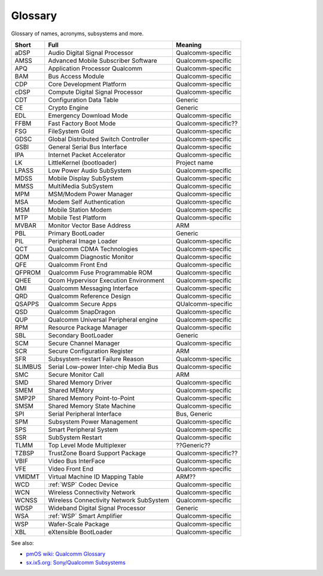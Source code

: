 Glossary
========

Glossary of names, acronyms, subsystems and more.

.. Keep this sorted alphabetically!

====================  ======================================= ========================================
Short                 Full                                    Meaning
====================  ======================================= ========================================
aDSP                  Audio Digital Signal Processor          Qualcomm-specific
AMSS                  Advanced Mobile Subscriber Software     Qualcomm-specific
APQ                   Application Processor Qualcomm          Qualcomm-specific
BAM                   Bus Access Module                       Qualcomm-specific
CDP                   Core Development Platform               Qualcomm-specific
cDSP                  Compute Digital Signal Processor        Qualcomm-specific
CDT                   Configuration Data Table                Generic
CE                    Crypto Engine                           Generic
EDL                   Emergency Download Mode                 Qualcomm-specific
FFBM                  Fast Factory Boot Mode                  Qualcomm-specific??
FSG                   FileSystem Gold                         Qualcomm-specific
GDSC                  Global Distributed Switch Controller    Qualcomm-specific
GSBI                  General Serial Bus Interface            Qualcomm-specific
IPA                   Internet Packet Accelerator             Qualcomm-specific
LK                    LittleKernel (bootloader)               Project name
LPASS                 Low Power Audio SubSystem               Qualcomm-specific
MDSS                  Mobile Display SubSystem                Qualcomm-specific
MMSS                  MultiMedia SubSystem                    Qualcomm-specific
MPM                   MSM/Modem Power Manager                 Qualcomm-specific
MSA                   Modem Self Authentication               Qualcomm-specific
MSM                   Mobile Station Modem                    Qualcomm-specific
MTP                   Mobile Test Platform                    Qualcomm-specific
MVBAR                 Monitor Vector Base Address             ARM
PBL                   Primary BootLoader                      Generic
PIL                   Peripheral Image Loader                 Qualcomm-specific
QCT                   Qualcomm CDMA Technologies              Qualcomm-specific
QDM                   Qualcomm Diagnostic Monitor             Qualcomm-specific
QFE                   Qualcomm Front End                      Qualcomm-specific
QFPROM                Qualcomm Fuse Programmable ROM          Qualcomm-specific
QHEE                  Qcom Hypervisor Execution Environment   Qualcomm-specific
QMI                   Qualcomm Messaging Interface            Qualcomm-specific
QRD                   Qualcomm Reference Design               Qualcomm-specific
QSAPPS                Qualcomm Secure Apps                    QUalcomm-specific
QSD                   Qualcomm SnapDragon                     Qualcomm-specific
QUP                   Qualcomm Universal Peripheral engine    Qualcomm-specific
RPM                   Resource Package Manager                Qualcomm-specific
SBL                   Secondary BootLoader                    Generic
SCM                   Secure Channel Manager                  Qualcomm-specific
SCR                   Secure Configuration Register           ARM
SFR                   Subsystem-restart Failure Reason        Qualcomm-specific
SLIMBUS               Serial Low-power Inter-chip Media Bus   Qualcomm-specific
SMC                   Secure Monitor Call                     ARM
SMD                   Shared Memory Driver                    Qualcomm-specific
SMEM                  Shared MEMory                           Qualcomm-specific
SMP2P                 Shared Memory Point-to-Point            Qualcomm-specific
SMSM                  Shared Memory State Machine             Qualcomm-specific
SPI                   Serial Peripheral Interface             Bus, Generic
SPM                   Subsystem Power Management              Qualcomm-specific
SPS                   Smart Peripheral System                 Qualcomm-specific
SSR                   SubSystem Restart                       Qualcomm-specific
TLMM                  Top Level Mode Multiplexer              ??Generic??
TZBSP                 TrustZone Board Support Package         Qualcomm-specific??
VBIF                  Video Bus InterFace                     Qualcomm-specific
VFE                   Video Front End                         Qualcomm-specific
VMIDMT                Virtual Machine ID Mapping Table        ARM??
WCD                   :ref:`WSP` Codec Device                 Qualcomm-specific
WCN                   Wireless Connectivity Network           Qualcomm-specific
WCNSS                 Wireless Connectivity Network SubSystem Qualcomm-specific
WDSP                  Wideband Digital Signal Processor       Generic
WSA                   :ref:`WSP` Smart Amplifier              Qualcomm-specific
.. _WSP:
WSP                   Wafer-Scale Package                     Qualcomm-specific
XBL                   eXtensible BootLoader                   Qualcomm-specific
====================  ======================================= ========================================

See also:

* `pmOS wiki: Qualcomm Glossary <https://wiki.postmarketos.org/wiki/Qualcomm_Glossary>`_
* `sx.ix5.org: Sony/Qualcomm Subsystems <https://sx.ix5.org/info/post/sony-qualcomm-device-subsystems/>`_
